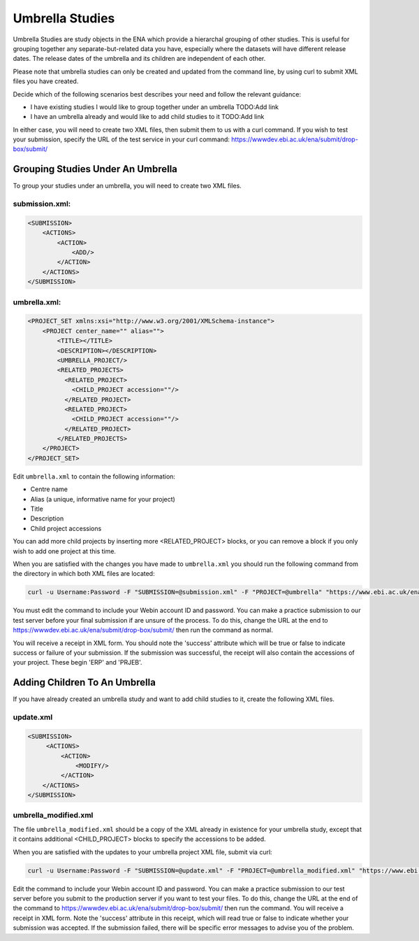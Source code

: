 Umbrella Studies
================

Umbrella Studies are study objects in the ENA which provide a hierarchal grouping of other studies.
This is useful for grouping together any separate-but-related data you have, especially where the datasets will have different release dates.
The release dates of the umbrella and its children are independent of each other.

Please note that umbrella studies can only be created and updated from the command line, by using curl to submit XML files you have created.

Decide which of the following scenarios best describes your need and follow the relevant guidance:

- I have existing studies I would like to group together under an umbrella TODO:Add link
- I have an umbrella already and would like to add child studies to it TODO:Add link

In either case, you will need to create two XML files, then submit them to us with a curl command.
If you wish to test your submission, specify the URL of the test service in your curl command: https://wwwdev.ebi.ac.uk/ena/submit/drop-box/submit/

Grouping Studies Under An Umbrella
----------------------------------

To group your studies under an umbrella, you will need to create two XML files.

submission.xml:
###############

.. code-block:: xml

    <SUBMISSION>
        <ACTIONS>
            <ACTION>
                <ADD/>
            </ACTION>
        </ACTIONS>
    </SUBMISSION>

umbrella.xml:
#############

.. code-block:: xml

    <PROJECT_SET xmlns:xsi="http://www.w3.org/2001/XMLSchema-instance">
        <PROJECT center_name="" alias="">
            <TITLE></TITLE>
            <DESCRIPTION></DESCRIPTION>
            <UMBRELLA_PROJECT/>
            <RELATED_PROJECTS>
              <RELATED_PROJECT>
                <CHILD_PROJECT accession=""/>
              </RELATED_PROJECT>
              <RELATED_PROJECT>
                <CHILD_PROJECT accession=""/>
              </RELATED_PROJECT>
            </RELATED_PROJECTS>
        </PROJECT>
    </PROJECT_SET>

Edit ``umbrella.xml`` to contain the following information:

- Centre name
- Alias (a unique, informative name for your project)
- Title
- Description
- Child project accessions

You can add more child projects by inserting more <RELATED_PROJECT> blocks, or you can remove a block if you only wish to add one project at this time.

When you are satisfied with the changes you have made to ``umbrella.xml`` you should run the following command from the directory in which both XML files are located:

.. code-block:: shell

    curl -u Username:Password -F "SUBMISSION=@submission.xml" -F "PROJECT=@umbrella" "https://www.ebi.ac.uk/ena/submit/drop-box/submit/"

You must edit the command to include your Webin account ID and password.
You can make a practice submission to our test server before your final submission if are unsure of the process.
To do this, change the URL at the end to https://wwwdev.ebi.ac.uk/ena/submit/drop-box/submit/ then run the command as normal.

You will receive a receipt in XML form.
You should note the 'success' attribute which will be true or false to indicate success or failure of your submission.
If the submission was successful, the receipt will also contain the accessions of your project.
These begin 'ERP' and 'PRJEB'.

Adding Children To An Umbrella
------------------------------

If you have already created an umbrella study and want to add child studies to it, create the following XML files.

update.xml
##########

.. code-block:: xml

    <SUBMISSION>
         <ACTIONS>
             <ACTION>
                 <MODIFY/>
             </ACTION>
        </ACTIONS>
    </SUBMISSION>

umbrella_modified.xml
#####################

The file ``umbrella_modified.xml`` should be a copy of the XML already in existence for your umbrella study, except that it contains additional <CHILD_PROJECT> blocks to specify the accessions to be added.

When you are satisfied with the updates to your umbrella project XML file, submit via curl:

.. code-block:: shell

    curl -u Username:Password -F "SUBMISSION=@update.xml" -F "PROJECT=@umbrella_modified.xml" "https://www.ebi.ac.uk/ena/submit/drop-box/submit/"

Edit the command to include your Webin account ID and password.
You can make a practice submission to our test server before you submit to the production server if you want to test your files.
To do this, change the URL at the end of the command to https://wwwdev.ebi.ac.uk/ena/submit/drop-box/submit/ then run the command.
You will receive a receipt in XML form.
Note the 'success' attribute in this receipt, which will read true or false to indicate whether your submission was accepted.
If the submission failed, there will be specific error messages to advise you of the problem.
